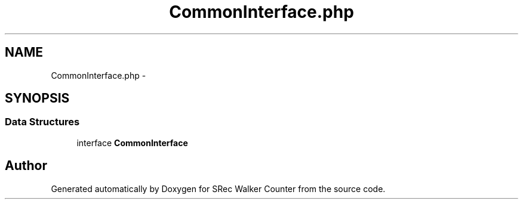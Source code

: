 .TH "CommonInterface.php" 3 "Thu Mar 22 2018" "SRec Walker Counter" \" -*- nroff -*-
.ad l
.nh
.SH NAME
CommonInterface.php \- 
.SH SYNOPSIS
.br
.PP
.SS "Data Structures"

.in +1c
.ti -1c
.RI "interface \fBCommonInterface\fP"
.br
.in -1c
.SH "Author"
.PP 
Generated automatically by Doxygen for SRec Walker Counter from the source code\&.
